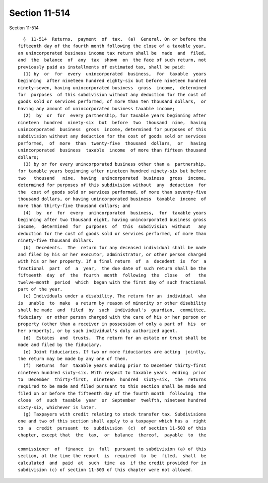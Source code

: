 Section 11-514
==============

Section 11-514 ::    
        
     
        §  11-514  Returns,  payment  of  tax.  (a)  General. On or before the
      fifteenth day of the fourth month following the close of a taxable year,
      an unincorporated business income tax return shall be  made  and  filed,
      and  the  balance  of  any  tax  shown  on  the face of such return, not
      previously paid as installments of estimated tax, shall be paid:
        (1) by  or  for  every  unincorporated  business,  for  taxable  years
      beginning  after nineteen hundred eighty-six but before nineteen hundred
      ninety-seven, having unincorporated business  gross  income,  determined
      for  purposes  of this subdivision without any deduction for the cost of
      goods sold or services performed, of more than ten thousand dollars,  or
      having any amount of unincorporated business taxable income;
        (2)  by  or  for  every partnership, for taxable years beginning after
      nineteen  hundred  ninety-six  but  before  two  thousand  nine,  having
      unincorporated  business  gross  income, determined for purposes of this
      subdivision without any deduction for the cost of goods sold or services
      performed,  of  more  than  twenty-five  thousand  dollars,  or   having
      unincorporated  business  taxable  income  of more than fifteen thousand
      dollars;
        (3) by or for every unincorporated business other than a  partnership,
      for taxable years beginning after nineteen hundred ninety-six but before
      two   thousand   nine,  having  unincorporated  business  gross  income,
      determined for purposes of this subdivision without  any  deduction  for
      the  cost of goods sold or services performed, of more than seventy-five
      thousand dollars, or having unincorporated business  taxable  income  of
      more than thirty-five thousand dollars; and
        (4)  by  or  for  every  unincorporated  business,  for  taxable years
      beginning after two thousand eight, having unincorporated business gross
      income,  determined  for  purposes  of  this  subdivision  without   any
      deduction for the cost of goods sold or services performed, of more than
      ninety-five thousand dollars.
        (b)  Decedents.  The  return for any deceased individual shall be made
      and filed by his or her executor, administrator, or other person charged
      with his or her property. If a final return  of  a  decedent  is  for  a
      fractional  part  of  a  year,  the due date of such return shall be the
      fifteenth  day  of  the  fourth  month  following  the  close   of   the
      twelve-month  period  which  began with the first day of such fractional
      part of the year.
        (c) Individuals under a disability. The return for an  individual  who
      is  unable  to  make  a return by reason of minority or other disability
      shall be made  and  filed  by  such  individual's  guardian,  committee,
      fiduciary  or other person charged with the care of his or her person or
      property (other than a receiver in possession of only a part of  his  or
      her property), or by such individual's duly authorized agent.
        (d)  Estates  and  trusts.  The return for an estate or trust shall be
      made and filed by the fiduciary.
        (e) Joint fiduciaries. If two or more fiduciaries are acting  jointly,
      the return may be made by any one of them.
        (f)  Returns  for  taxable years ending prior to December thirty-first
      nineteen hundred sixty-six. With respect to taxable years  ending  prior
      to  December  thirty-first,  nineteen  hundred  sixty-six,  the  returns
      required to be made and filed pursuant to this section shall be made and
      filed on or before the fifteenth day of the fourth month  following  the
      close  of  such  taxable  year  or  September  twelfth, nineteen hundred
      sixty-six, whichever is later.
        (g) Taxpayers with credit relating to stock transfer tax. Subdivisions
      one and two of this section shall apply to a taxpayer which has a  right
      to  a  credit  pursuant  to  subdivision  (c)  of section 11-503 of this
      chapter, except that  the  tax,  or  balance  thereof,  payable  to  the
    
      commissioner  of  finance  in  full  pursuant to subdivision (a) of this
      section, at the time the report  is  required  to  be  filed,  shall  be
      calculated  and  paid  at  such  time  as  if the credit provided for in
      subdivision (c) of section 11-503 of this chapter were not allowed.
    
    
    
    
    
    
    